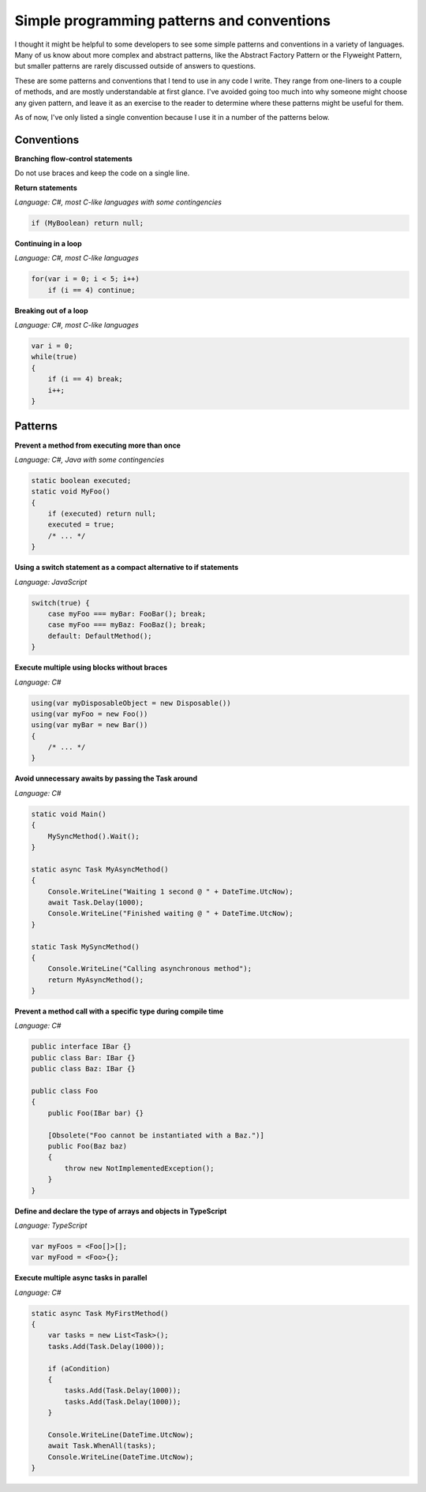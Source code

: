.. meta::
    :date: 2015-12-24

Simple programming patterns and conventions
===========================================

.. pagedate::

I thought it might be helpful to some developers to see some simple patterns and conventions in a variety of languages. Many of us know about more complex and abstract patterns, like the Abstract Factory Pattern or the Flyweight Pattern, but smaller patterns are rarely discussed outside of answers to questions.

These are some patterns and conventions that I tend to use in any code I write. They range from one-liners to a couple of methods, and are mostly understandable at first glance. I've avoided going too much into why someone might choose any given pattern, and leave it as an exercise to the reader to determine where these patterns might be useful for them.

As of now, I've only listed a single convention because I use it in a number of the patterns below.

Conventions
------------

**Branching flow-control statements**

Do not use braces and keep the code on a single line.

**Return statements**

*Language: C#, most C-like languages with some contingencies*

.. code-block:: csharp

    if (MyBoolean) return null;

**Continuing in a loop**

*Language: C#, most C-like languages*

.. code-block:: csharp

    for(var i = 0; i < 5; i++)
        if (i == 4) continue;

**Breaking out of a loop**

*Language: C#, most C-like languages*

.. code-block:: csharp

    var i = 0;
    while(true)
    {
        if (i == 4) break;
        i++;
    }

Patterns
---------

**Prevent a method from executing more than once**

*Language: C#, Java with some contingencies*

.. code-block:: java

    static boolean executed;
    static void MyFoo()
    {
        if (executed) return null;
        executed = true;
        /* ... */
    }

**Using a switch statement as a compact alternative to if statements**

*Language: JavaScript*

.. code-block:: javascript

    switch(true) {
        case myFoo === myBar: FooBar(); break;
        case myFoo === myBaz: FooBaz(); break;
        default: DefaultMethod();
    }

**Execute multiple using blocks without braces**

*Language: C#*

.. code-block:: csharp

    using(var myDisposableObject = new Disposable())
    using(var myFoo = new Foo())
    using(var myBar = new Bar())
    {
        /* ... */
    }

**Avoid unnecessary awaits by passing the Task around**

*Language: C#*

.. code-block:: csharp

    static void Main()
    {
        MySyncMethod().Wait();
    }

    static async Task MyAsyncMethod()
    {
        Console.WriteLine("Waiting 1 second @ " + DateTime.UtcNow);
        await Task.Delay(1000);
        Console.WriteLine("Finished waiting @ " + DateTime.UtcNow);
    }

    static Task MySyncMethod()
    {
        Console.WriteLine("Calling asynchronous method");
        return MyAsyncMethod();
    }

**Prevent a method call with a specific type during compile time**

*Language: C#*

.. code-block:: csharp

    public interface IBar {}
    public class Bar: IBar {}
    public class Baz: IBar {}

    public class Foo
    {
        public Foo(IBar bar) {}

        [Obsolete("Foo cannot be instantiated with a Baz.")]
        public Foo(Baz baz)
        {
            throw new NotImplementedException();
        }
    }

**Define and declare the type of arrays and objects in TypeScript**

*Language: TypeScript*

.. code-block:: typescript

    var myFoos = <Foo[]>[];
    var myFood = <Foo>{};

**Execute multiple async tasks in parallel**

*Language: C#*

.. code-block:: csharp

    static async Task MyFirstMethod()
    {
        var tasks = new List<Task>();
        tasks.Add(Task.Delay(1000));

        if (aCondition)
        {
            tasks.Add(Task.Delay(1000));
            tasks.Add(Task.Delay(1000));
        }

        Console.WriteLine(DateTime.UtcNow);
        await Task.WhenAll(tasks);
        Console.WriteLine(DateTime.UtcNow);
    }

.. tags:: patterns, conventions, programming